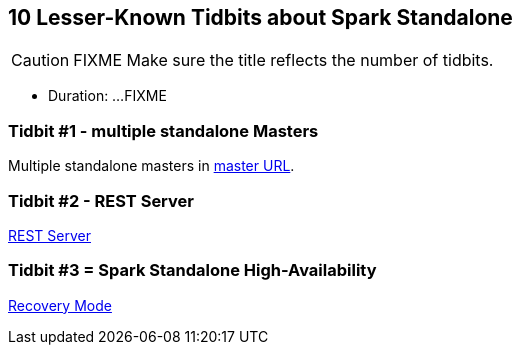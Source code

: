 == 10 Lesser-Known Tidbits about Spark Standalone

CAUTION: FIXME Make sure the title reflects the number of tidbits.

* Duration: ...FIXME

=== Tidbit #1 - multiple standalone Masters

Multiple standalone masters in link:spark-deployment-modes.adoc#master-urls[master URL].

=== Tidbit #2 - REST Server

link:spark-standalone-master-operation.adoc#rest-server[REST Server]

=== Tidbit #3 = Spark Standalone High-Availability

link:spark-standalone-master-operation.adoc#recovery-mode[Recovery Mode]
